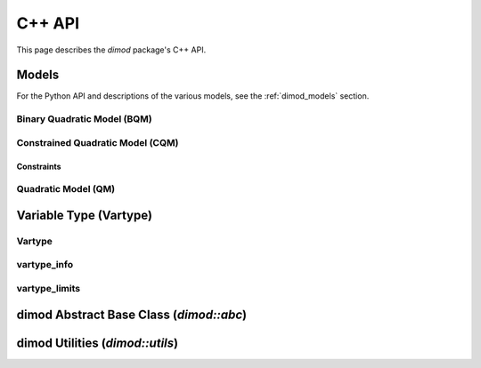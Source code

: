 .. _dimod_cppdocs:

=======
C++ API
=======

This page describes the `dimod` package's C++ API.

Models
======

For the Python API and descriptions of the various models, see the
:ref:`dimod_models` section.

Binary Quadratic Model (BQM)
----------------------------

.. doxygenclass:: dimod::BinaryQuadraticModel
    :members:
    :project: dimod

Constrained Quadratic Model (CQM)
---------------------------------

.. doxygenclass:: dimod::ConstrainedQuadraticModel
    :members:
    :project: dimod

Constraints
~~~~~~~~~~~

.. doxygenclass:: dimod::Constraint
    :members:
    :project: dimod

Quadratic Model (QM)
--------------------

.. doxygenclass:: dimod::QuadraticModel
    :members:
    :project: dimod

Variable Type (Vartype)
=======================

Vartype
-------

.. doxygenenum:: dimod::Vartype
   :project: dimod

vartype_info
------------

.. doxygenclass:: dimod::vartype_info
    :members:
    :undoc-members:
    :project: dimod

vartype_limits
--------------

.. Todo: vartype_limits. Getting it to look nice is possible but fiddly

.. doxygenclass:: dimod::vartype_limits
    :members:
    :undoc-members:
    :project: dimod


dimod Abstract Base Class (`dimod::abc`)
========================================

.. doxygenclass:: dimod::abc::QuadraticModelBase
    :members:
    :protected-members:
    :project: dimod

.. Todo: dimod lp

dimod Utilities (`dimod::utils`)
================================

.. doxygenfunction:: zip_sort
   :project: dimod
